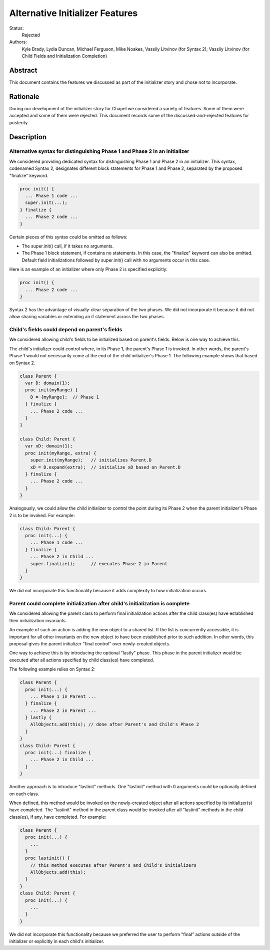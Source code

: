 Alternative Initializer Features
================================

Status:
  Rejected

Authors:
  Kyle Brady, Lydia Duncan, Michael Ferguson, Mike Noakes, Vassily Litvinov (for Syntax 2);
  Vassily Litvinov (for Child Fields and Initialization Completion)

Abstract
--------

This document contains the features we discussed as part of the
initializer story and chose not to incorporate.

Rationale
---------

During our development of the initializer story for Chapel
we considered a variety of features. Some of them were accepted
and some of them were rejected. This document records some of
the discussed-and-rejected features for posterity.

Description
-----------

Alternative syntax for distinguishing Phase 1 and Phase 2 in an initializer
***************************************************************************

We considered providing dedicated syntax for distinguishing Phase 1
and Phase 2 in an initializer. This syntax, codenamed Syntax 2,
designates different block statements for Phase 1 and Phase 2,
separated by the proposed "finalize" keyword.

.. code-block:: chapel

   proc init() {
     ... Phase 1 code ...
     super.init(...);
   } finalize {
     ... Phase 2 code ...
   }

Certain pieces of this syntax could be omitted as follows:

* The super.init() call, if it takes no arguments.

* The Phase 1 block statement, if contains no statements.
  In this case, the "finalize" keyword can also be omitted.
  Default field initializations followed by super.init() call
  with no arguments occur in this case.

Here is an example of an initializer where only Phase 2 is
specified explicitly:

.. code-block:: chapel

   proc init() {
     ... Phase 2 code ...
   }

Syntax 2 has the advantage of visually-clear separation of the two
phases. We did not incorporate it because it did not allow sharing
variables or extending an if statement across the two phases.

Child's fields could depend on parent's fields
**********************************************

We considered allowing child's fields to be initialized based on
parent's fields. Below is one way to achieve this.

The child's initializer could control where, in its Phase 1, the
parent's Phase 1 is invoked. In other words, the parent's Phase 1
would not necessarily come at the end of the child initializer's Phase 1.
The following example shows that based on Syntax 2.

.. code-block:: chapel

   class Parent {
     var D: domain(1);
     proc init(myRange) {
       D = {myRange};  // Phase 1
     } finalize {
       ... Phase 2 code ...
     }
   }

   class Child: Parent {
     var xD: domain(1);
     proc init(myRange, extra) {
       super.init(myRange);   // initializes Parent.D
       xD = D.expand(extra);  // initialize xD based on Parent.D
     } finalize {
       ... Phase 2 code ...
     }
   }

Analogously, we could allow the child initializer to control the point
during its Phase 2 when the parent initializer's Phase 2 is to be invoked.
For example:

.. code-block:: chapel

   class Child: Parent {
     proc init(...) {
       ... Phase 1 code ...
     } finalize {
       ... Phase 2 in Child ...
       super.finalize();      // executes Phase 2 in Parent
     }
   }

We did not incorporate this functionality because it adds complexity to
how initialization occurs.


Parent could complete initialization after child's initialization is complete
*****************************************************************************

We considered allowing the parent class to perform final initialization
actions after the child class(es) have established their initialization
invariants.

An example of such an action is adding the new object to a shared list.
If the list is concurrently accessible, it is important for all other
invariants on the new object to have been established prior to such addition.
In other words, this proposal gives the parent initializer "final control"
over newly-created objects.

One way to achieve this is by introducing the optional "lastly" phase.
This phase in the parent initializer would be executed
after all actions specified by child class(es) have completed.

The following example relies on Syntax 2:

.. code-block:: chapel

   class Parent {
     proc init(...) {
       ... Phase 1 in Parent ...
     } finalize {
       ... Phase 2 in Parent ...
     } lastly {
       AllObjects.add(this); // done after Parent's and Child's Phase 2
     }
   }
   class Child: Parent {
     proc init(...) finalize {
       ... Phase 2 in Child ...
     }
   }

Another approach is to introduce "lastinit" methods.
One "lastinit" method with 0 arguments could be optionally defined
on each class.

When defined, this method would be invoked on the newly-created object
after all actions specified by its initializer(s) have completed.
The "lastinit" method in the parent class would be invoked
after all "lastinit" methods in the child class(es), if any,
have completed. For example:

.. code-block:: chapel

   class Parent {
     proc init(...) {
       ...
     }
     proc lastinit() {
       // this method executes after Parent's and Child's initializers
       AllObjects.add(this);
     }
   }
   class Child: Parent {
     proc init(...) {
       ...
     }
   }

We did not incorporate this functionality because we preferred the user
to perform "final" actions outside of the initializer or explicitly
in each child's initializer.
